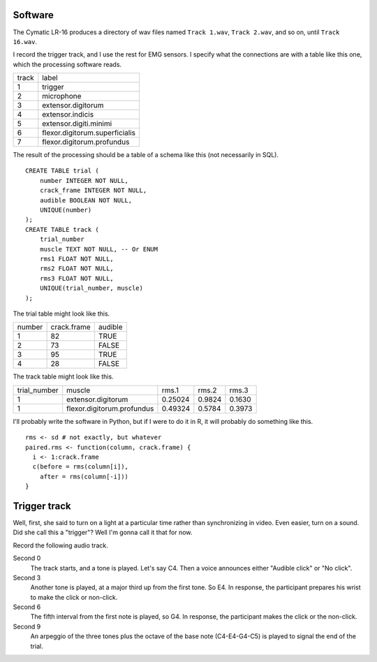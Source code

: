 Software
^^^^^^^^^^^^^^^^^^
The Cymatic LR-16 produces a directory of wav files named
``Track 1.wav``, ``Track 2.wav``, and so on, until ``Track 16.wav``.

I record the trigger track, and I use the rest for
EMG sensors. I specify what the connections are with a table
like this one, which the processing software reads.

.. csv-table::

    track,label
    1,trigger
    2,microphone
    3,extensor.digitorum
    4,extensor.indicis
    5,extensor.digiti.minimi
    6,flexor.digitorum.superficialis
    7,flexor.digitorum.profundus

The result of the processing should be a table of a schema like this
(not necessarily in SQL).

::

    CREATE TABLE trial (
        number INTEGER NOT NULL,
        crack_frame INTEGER NOT NULL,
        audible BOOLEAN NOT NULL,
        UNIQUE(number)
    );
    CREATE TABLE track (
        trial_number 
        muscle TEXT NOT NULL, -- Or ENUM
        rms1 FLOAT NOT NULL,
        rms2 FLOAT NOT NULL,
        rms3 FLOAT NOT NULL,
        UNIQUE(trial_number, muscle)
    );

The trial table might look like this.

.. csv-table::

    number, crack.frame, audible
    1,      82,          TRUE
    2,      73,          FALSE
    3,      95,          TRUE
    4,      28,          FALSE

The track table might look like this.

.. csv-table::

    trial_number, muscle,         rms.1,   rms.2,  rms.3
    1,extensor.digitorum,         0.25024, 0.9824, 0.1630
    1,flexor.digitorum.profundus, 0.49324, 0.5784, 0.3973

I'll probably write the software in Python, but if I were to do it in R,
it will probably do something like this.

::

    rms <- sd # not exactly, but whatever
    paired.rms <- function(column, crack.frame) {
      i <- 1:crack.frame
      c(before = rms(column[i]),
        after = rms(column[-i]))
    }

Trigger track
^^^^^^^^^^^^^^^^^
Well, first, she said to turn on a light at a particular time rather
than synchronizing in video. Even easier, turn on a sound.
Did she call this a "trigger"? Well I'm gonna call it that for now.

Record the following audio track.

Second 0
    The track starts, and a tone is played. Let's say C4.
    Then a voice announces either "Audible click" or "No click".
Second 3
    Another tone is played, at a major third up from the
    first tone. So E4. In response, the participant prepares his wrist
    to make the click or non-click.
Second 6
    The fifth interval from the first note is played, so G4.
    In response, the participant makes the click or the non-click.
Second 9
    An arpeggio of the three tones plus the octave of the
    base note (C4-E4-G4-C5) is played to signal the end of the trial.
